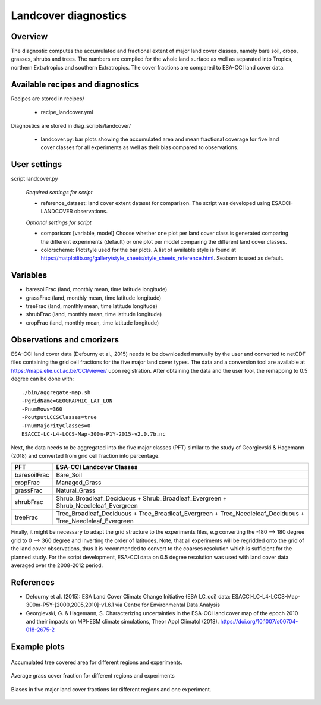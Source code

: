.. _recipes_landcover:

Landcover diagnostics
=====================


Overview
--------

The diagnostic computes the accumulated and fractional extent of major land cover classes,
namely bare soil, crops, grasses, shrubs and trees. The numbers are compiled for the whole
land surface as well as separated into Tropics, northern Extratropics and southern Extratropics.
The cover fractions are compared to ESA-CCI land cover data.


Available recipes and diagnostics
---------------------------------

Recipes are stored in recipes/

    * recipe_landcover.yml

Diagnostics are stored in diag_scripts/landcover/

    * landcover.py: bar plots showing the accumulated area and mean fractional coverage for five land
      cover classes for all experiments as well as their bias compared to observations.


User settings
-------------

script landcover.py

   *Required settings for script*

   * reference_dataset: land cover extent dataset for comparison. The script was developed using
     ESACCI-LANDCOVER observations.

   *Optional settings for script*

   * comparison: [variable, model] Choose whether one plot per land cover class is generated comparing
     the different experiments (default) or one plot per model comparing the different
     land cover classes.
   * colorscheme: Plotstyle used for the bar plots. A list of available style is found at
     https://matplotlib.org/gallery/style_sheets/style_sheets_reference.html. Seaborn is used as default.


Variables
---------

* baresoilFrac (land, monthly mean, time latitude longitude)
* grassFrac    (land, monthly mean, time latitude longitude)
* treeFrac     (land, monthly mean, time latitude longitude)
* shrubFrac    (land, monthly mean, time latitude longitude)
* cropFrac     (land, monthly mean, time latitude longitude)


Observations and cmorizers
--------------------------

ESA-CCI land cover data (Defourny et al., 2015) needs to be downloaded manually by the user and converted to netCDF files
containing the grid cell fractions for the five major land cover types. The data and a conversion tool
are available at https://maps.elie.ucl.ac.be/CCI/viewer/ upon registration. After obtaining the data and the user
tool, the remapping to 0.5 degree can be done with::

  ./bin/aggregate-map.sh
  -PgridName=GEOGRAPHIC_LAT_LON
  -PnumRows=360
  -PoutputLCCSClasses=true
  -PnumMajorityClasses=0
  ESACCI-LC-L4-LCCS-Map-300m-P1Y-2015-v2.0.7b.nc

Next, the data needs to be aggregated into the five major classes (PFT) similar to the study of Georgievski & Hagemann (2018)
and converted from grid cell fraction into percentage.

+--------------+-------------------------------------------------------------------------------------------------------------+
| PFT          | ESA-CCI Landcover Classes                                                                                   |
+==============+=============================================================================================================+
| baresoilFrac | Bare_Soil                                                                                                   |
+--------------+-------------------------------------------------------------------------------------------------------------+
| cropFrac     | Managed_Grass                                                                                               |
+--------------+-------------------------------------------------------------------------------------------------------------+
| grassFrac    | Natural_Grass                                                                                               |
+--------------+-------------------------------------------------------------------------------------------------------------+
| shrubFrac    | Shrub_Broadleaf_Deciduous + Shrub_Broadleaf_Evergreen + Shrub_Needleleaf_Evergreen                          |
+--------------+-------------------------------------------------------------------------------------------------------------+
| treeFrac     | Tree_Broadleaf_Deciduous + Tree_Broadleaf_Evergreen + Tree_Needleleaf_Deciduous + Tree_Needleleaf_Evergreen |
+--------------+-------------------------------------------------------------------------------------------------------------+

Finally, it might be necessary to adapt the grid structure to the experiments files, e.g converting the -180 --> 180 degree grid
to 0 --> 360 degree and inverting the order of latitudes. Note, that all experiments will be regridded onto the grid of the land
cover observations, thus it is recommended to convert to the coarses resolution which is sufficient for the planned study.
For the script development, ESA-CCI data on 0.5 degree resolution was used with land cover data averaged over the
2008-2012 period.


References
----------

* Defourny et al. (2015): ESA Land Cover Climate Change Initiative (ESA LC_cci) data:
  ESACCI-LC-L4-LCCS-Map-300m-P5Y-[2000,2005,2010]-v1.6.1 via Centre for Environmental Data Analysis
* Georgievski, G. & Hagemann, S. Characterizing uncertainties in the ESA-CCI land cover map of the epoch 2010 and their impacts on MPI-ESM climate simulations,
  Theor Appl Climatol (2018). https://doi.org/10.1007/s00704-018-2675-2


Example plots
-------------

.. _fig_landcover_1:
.. figure::  /recipes/figures/landcover/area_treeFrac.png
   :align:   center
   :width:   14cm

   Accumulated tree covered area for different regions and experiments.

.. _fig_landcover_2:
.. figure::  /recipes/figures/landcover/frac_grassFrac.png
   :align:   center
   :width:   14cm

   Average grass cover fraction for different regions and experiments

.. _fig_landcover_3:
.. figure::  /recipes/figures/landcover/bias_CMIP5_MPI-ESM-LR_rcp85_r1i1p1.png
   :align:   center
   :width:   14cm

   Biases in five major land cover fractions for different regions and one experiment.
